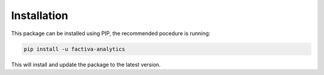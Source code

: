 Installation
============

This package can be installed using PIP, the recommended pocedure is running:

.. code-block:: bash

    pip install -u factiva-analytics

This will install and update the package to the latest version.
